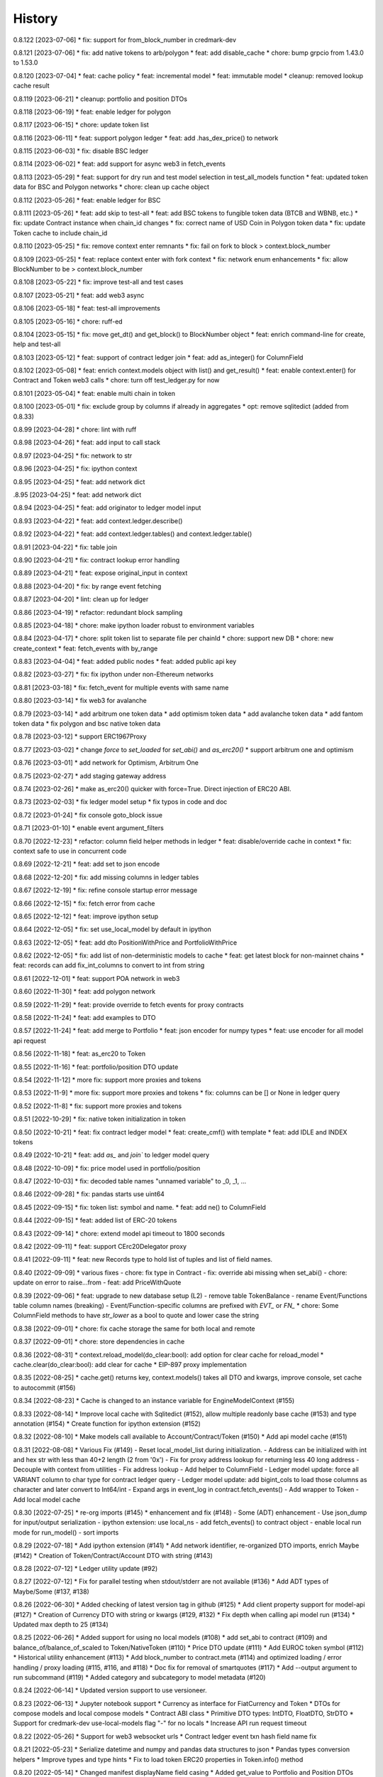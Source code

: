.. :changelog:

History
-------

0.8.122 [2023-07-06]
* fix: support for from_block_number in credmark-dev

0.8.121 [2023-07-06]
* fix: add native tokens to arb/polygon
* feat: add disable_cache
* chore: bump grpcio from 1.43.0 to 1.53.0

0.8.120 [2023-07-04]
* feat: cache policy
* feat: incremental model
* feat: immutable model
* cleanup: removed lookup cache result

0.8.119 [2023-06-21]
* cleanup: portfolio and position DTOs

0.8.118 [2023-06-19]
* feat: enable ledger for polygon

0.8.117 [2023-06-15]
* chore: update token list

0.8.116 [2023-06-11]
* feat: support polygon ledger
* feat: add .has_dex_price() to network

0.8.115 [2023-06-03]
* fix: disable BSC ledger

0.8.114 [2023-06-02]
* feat: add support for async web3 in fetch_events

0.8.113 [2023-05-29]
* feat: support for dry run and test model selection in test_all_models function
* feat: updated token data for BSC and Polygon networks
* chore: clean up cache object

0.8.112 [2023-05-26]
* feat: enable ledger for BSC

0.8.111 [2023-05-26]
* feat: add skip to test-all
* feat: add BSC tokens to fungible token data (BTCB and WBNB, etc.)
* fix: update Contract instance when chain_id changes
* fix: correct name of USD Coin in Polygon token data
* fix: update Token cache to include chain_id

0.8.110 [2023-05-25]
* fix: remove context enter remnants
* fix: fail on fork to block > context.block_number

0.8.109 [2023-05-25]
* feat: replace context enter with fork context
* fix: network enum enhancements
* fix: allow BlockNumber to be > context.block_number

0.8.108 [2023-05-22]
* fix: improve test-all and test cases

0.8.107 [2023-05-21]
* feat: add web3 async

0.8.106 [2023-05-18]
* feat: test-all improvements

0.8.105 [2023-05-16]
* chore: ruff-ed

0.8.104 [2023-05-15]
* fix: move get_dt() and get_block() to BlockNumber object
* feat: enrich command-line for create, help and test-all

0.8.103 [2023-05-12]
* feat: support of contract ledger join
* feat: add as_integer() for ColumnField

0.8.102 [2023-05-08]
* feat: enrich context.models object with list() and get_result()
* feat: enable context.enter() for Contract and Token web3 calls
* chore: turn off test_ledger.py for now

0.8.101 [2023-05-04]
* feat: enable multi chain in token

0.8.100 [2023-05-01]
* fix: exclude group by columns if already in aggregates
* opt: remove sqlitedict (added from 0.8.33)

0.8.99 [2023-04-28]
* chore: lint with ruff

0.8.98 [2023-04-26]
* feat: add input to call stack

0.8.97 [2023-04-25]
* fix: network to str

0.8.96 [2023-04-25]
* fix: ipython context

0.8.95 [2023-04-25]
* feat: add network dict

.8.95 [2023-04-25]
* feat: add network dict

0.8.94 [2023-04-25]
* feat: add originator to ledger model input

0.8.93 [2023-04-22]
* feat: add context.ledger.describe()

0.8.92 [2023-04-22]
* feat: add context.ledger.tables() and context.ledger.table()

0.8.91 [2023-04-22]
* fix: table join

0.8.90 [2023-04-21]
* fix: contract lookup error handling

0.8.89 [2023-04-21]
* feat: expose original_input in context

0.8.88 [2023-04-20]
* fix: by range event fetching

0.8.87 [2023-04-20]
* lint: clean up for ledger

0.8.86 [2023-04-19]
* refactor: redundant block sampling

0.8.85 [2023-04-18]
* chore: make ipython loader robust to environment variables

0.8.84 [2023-04-17]
* chore: split token list to separate file per chainId
* chore: support new DB
* chore: new create_context
* feat: fetch_events with by_range

0.8.83 [2023-04-04]
* feat: added public nodes
* feat: added public api key

0.8.82 [2023-03-27]
* fix: fix ipython under non-Ethereum networks

0.8.81 [2023-03-18]
* fix: fetch_event for multiple events with same name

0.8.80 [2023-03-14]
* fix web3 for avalanche

0.8.79 [2023-03-14]
* add arbitrum one token data
* add optimism token data
* add avalanche token data
* add fantom token data
* fix polygon and bsc native token data

0.8.78 [2023-03-12]
* support ERC1967Proxy

0.8.77 [2023-03-02]
* change `force` to `set_loaded` for `set_abi()` and `as_erc20()`
* support arbitrum one and optimism

0.8.76 [2023-03-01]
* add network for Optimism, Arbitrum One

0.8.75 [2023-02-27]
* add staging gateway address

0.8.74 [2023-02-26]
* make as_erc20() quicker with force=True. Direct injection of ERC20 ABI.

0.8.73 [2023-02-03]
* fix ledger model setup
* fix typos in code and doc

0.8.72 [2023-01-24]
* fix console goto_block issue

0.8.71 [2023-01-10]
* enable event argument_filters

0.8.70 [2022-12-23]
* refactor: column field helper methods in ledger
* feat: disable/override cache in context
* fix: context safe to use in concurrent code

0.8.69 [2022-12-21]
* feat: add set to json encode

0.8.68 [2022-12-20]
* fix: add missing columns in ledger tables

0.8.67 [2022-12-19]
* fix: refine console startup error message

0.8.66 [2022-12-15]
* fix: fetch error from cache

0.8.65 [2022-12-12]
* feat: improve ipython setup

0.8.64 [2022-12-05]
* fix: set use_local_model by default in ipython

0.8.63 [2022-12-05]
* feat: add dto PositionWithPrice and PortfolioWithPrice

0.8.62 [2022-12-05]
* fix: add list of non-deterministic models to cache
* feat: get latest block for non-mainnet chains
* feat: records can add fix_int_columns to convert to int from string

0.8.61 [2022-12-01]
* feat: support POA network in web3

0.8.60 [2022-11-30]
* feat: add polygon network

0.8.59 [2022-11-29]
* feat: provide override to fetch events for proxy contracts

0.8.58 [2022-11-24]
* feat: add examples to DTO

0.8.57 [2022-11-24]
* feat: add merge to Portfolio
* feat: json encoder for numpy types
* feat: use encoder for all model api request

0.8.56 [2022-11-18]
* feat: as_erc20 to Token

0.8.55 [2022-11-16]
* feat: portfolio/position DTO update

0.8.54 [2022-11-12]
* more fix: support more proxies and tokens

0.8.53 [2022-11-9]
* more fix: support more proxies and tokens
* fix: columns can be [] or None in ledger query

0.8.52 [2022-11-8]
* fix: support more proxies and tokens

0.8.51 [2022-10-29]
* fix: native token initialization in token

0.8.50 [2022-10-21]
* feat: fix contract ledger model
* feat: create_cmf() with template
* feat: add IDLE and INDEX tokens

0.8.49 [2022-10-21]
* feat: add `as_` and `join`` to ledger model query

0.8.48 [2022-10-09]
* fix: price model used in portfolio/position

0.8.47 [2022-10-03]
* fix: decoded table names "unnamed variable" to _0, _1, ...

0.8.46 [2022-09-28]
* fix: pandas starts use uint64

0.8.45 [2022-09-15]
* fix: token list: symbol and name.
* feat: add ne() to ColumnField

0.8.44 [2022-09-15]
* feat: added list of ERC-20 tokens

0.8.43 [2022-09-14]
* chore: extend model api timeout to 1800 seconds

0.8.42 [2022-09-11]
* feat: support CErc20Delegator proxy

0.8.41 [2022-09-11]
* feat: new Records type to hold list of tuples and list of field names.

0.8.40 [2022-09-09]
* various fixes
- chore: fix type in Contract
- fix: override abi missing when set_abi()
- chore: update on error to raise...from
- feat: add PriceWithQuote

0.8.39 [2022-09-06]
* feat: upgrade to new database setup (L2)
- remove table TokenBalance
- rename Event/Functions table column names (breaking)
- Event/Function-specific columns are prefixed with `EVT_` or `FN_`
* chore: Some ColumnField methods to have `str_lower` as a bool to quote and lower case the string

0.8.38 [2022-09-01]
* chore: fix cache storage the same for both local and remote

0.8.37 [2022-09-01]
* chore: store dependencies in cache

0.8.36 [2022-08-31]
* context.reload_model(do_clear:bool): add option for clear cache for reload_model
* cache.clear(do_clear:bool): add clear for cache
* EIP-897 proxy implementation


0.8.35 [2022-08-25]
* cache.get() returns key, context.models() takes all DTO and kwargs, improve console, set cache to autocommit (#156)

0.8.34 [2022-08-23]
* Cache is changed to an instance variable for EngineModelContext (#155)

0.8.33 [2022-08-14]
* Improve local cache with Sqlitedict (#152), allow multiple readonly base cache (#153) and type annotation (#154)
* Create function for ipython extension (#152)

0.8.32 [2022-08-10]
* Make models call available to Account/Contract/Token (#150)
* Add api model cache (#151)

0.8.31 [2022-08-08]
* Various Fix (#149)
- Reset local_model_list during initialization.
- Address can be initialized with int and hex str with less than 40+2 length (2 from '0x')
- Fix for proxy address lookup for returning less 40 long address
- Decouple with context from utilities
- Fix address lookup
- Add helper to ColumnField
- Ledger model update: force all VARIANT column to char type for contract ledger query
- Ledger model update: add bigint_cols to load those columns as character and later convert to Int64/int
- Expand args in event_log in contract.fetch_events()
- Add wrapper to Token
- Add local model cache

0.8.30 [2022-07-25]
* re-org imports (#145)
* enhancement and fix (#148)
- Some (ADT) enhancement
- Use json_dump for input/output serialization
- ipython extension: use local_ns
- add fetch_events() to contract object
- enable local run mode for run_model()
- sort imports


0.8.29 [2022-07-18]
* Add ipython extension (#141)
* Add network identifier, re-organized DTO imports, enrich Maybe (#142)
* Creation of Token/Contract/Account DTO with string (#143)

0.8.28 [2022-07-12]
* Ledger utility update (#92)

0.8.27 [2022-07-12]
* Fix for parallel testing when stdout/stderr are not available (#136)
* Add ADT types of Maybe/Some (#137, #138)

0.8.26 [2022-06-30]
* Added checking of latest version tag in github (#125)
* Add client property support for model-api (#127)
* Creation of Currency DTO with string or kwargs (#129, #132)
* Fix depth when calling api model run (#134)
* Updated max depth to 25 (#134)

0.8.25 [2022-06-26]
* Added support for using no local models (#108)
* add set_abi to contract (#109) and balance_of/balance_of_scaled to Token/NativeToken (#110)
* Price DTO update (#111)
* Add EUROC token symbol (#112)
* Historical utility enhancement (#113)
* Add block_number to contract.meta (#114) and optimized loading / error handling / proxy loading (#115, #116, and #118)
* Doc fix for removal of smartquotes (#117)
* Add --output argument to run subcommand (#119)
* Added category and subcategory to model metadata (#120)

0.8.24 [2022-06-14]
* Updated version support to use versioneer.

0.8.23 [2022-06-13]
* Jupyter notebook support
* Currency as interface for FiatCurrency and Token
* DTOs for compose models and local compose models
* Contract ABI class
* Primitive DTO types: IntDTO, FloatDTO, StrDTO
* Support for credmark-dev use-local-models flag "-" for no locals
* Increase API run request timeout

0.8.22 [2022-05-26]
* Support for web3 websocket urls
* Contract ledger event txn hash field name fix

0.8.21 [2022-05-23]
* Serialize datetime and numpy and pandas data structures to json
* Pandas types conversion helpers
* Improve types and type hints
* Fix to load token ERC20 properties in Token.info() method

0.8.20 [2022-05-14]
* Changed manifest displayName field casing
* Added get_value to Portfolio and Position DTOs

0.8.19 [2022-05-13]
* credmark-dev create command

0.8.18 [2022-05-13]
* Model console improvements
* Added return_type arg to context.models model run

0.8.17 [2022-05-12]
* Model console

0.8.16 [2022-05-10]
* Model mock generation

0.8.15 [2022-05-09]
* chainId and blockNumber in model run results

0.8.14 [2022-05-09]
* Unit testing support

0.8.13 [2022-05-03]
* Contract ledger queries

0.0.1 [2022-02-25]
* First public release
